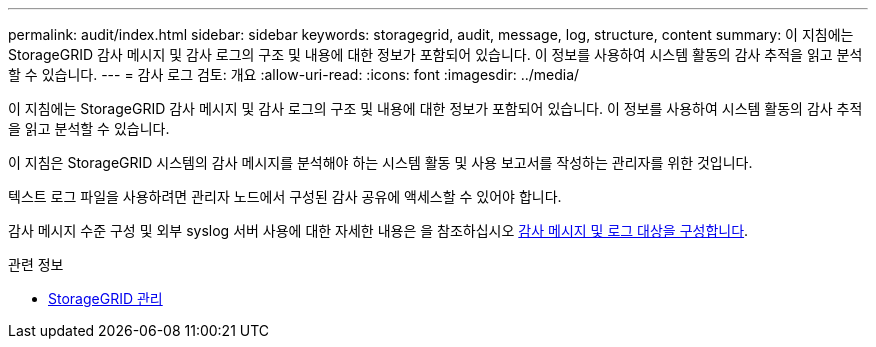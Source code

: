 ---
permalink: audit/index.html 
sidebar: sidebar 
keywords: storagegrid, audit, message, log, structure, content 
summary: 이 지침에는 StorageGRID 감사 메시지 및 감사 로그의 구조 및 내용에 대한 정보가 포함되어 있습니다. 이 정보를 사용하여 시스템 활동의 감사 추적을 읽고 분석할 수 있습니다. 
---
= 감사 로그 검토: 개요
:allow-uri-read: 
:icons: font
:imagesdir: ../media/


[role="lead"]
이 지침에는 StorageGRID 감사 메시지 및 감사 로그의 구조 및 내용에 대한 정보가 포함되어 있습니다. 이 정보를 사용하여 시스템 활동의 감사 추적을 읽고 분석할 수 있습니다.

이 지침은 StorageGRID 시스템의 감사 메시지를 분석해야 하는 시스템 활동 및 사용 보고서를 작성하는 관리자를 위한 것입니다.

텍스트 로그 파일을 사용하려면 관리자 노드에서 구성된 감사 공유에 액세스할 수 있어야 합니다.

감사 메시지 수준 구성 및 외부 syslog 서버 사용에 대한 자세한 내용은 을 참조하십시오 xref:../monitor/configure-audit-messages.adoc[감사 메시지 및 로그 대상을 구성합니다].

.관련 정보
* xref:../admin/index.adoc[StorageGRID 관리]

